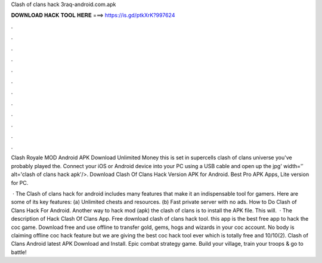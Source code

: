 Clash of clans hack 3raq-android.com.apk



𝐃𝐎𝐖𝐍𝐋𝐎𝐀𝐃 𝐇𝐀𝐂𝐊 𝐓𝐎𝐎𝐋 𝐇𝐄𝐑𝐄 ===> https://is.gd/ptkXrK?997624



.



.



.



.



.



.



.



.



.



.



.



.

Clash Royale MOD Android APK Download Unlimited Money this is set in supercells clash of clans universe you've probably played the. Connect your iOS or Android device into your PC using a USB cable and open up the jpg' width='′ alt='clash of clans hack apk'/>. Download Clash Of Clans Hack Version APK for Android. Best Pro APK Apps, Lite version for PC.

 · The Clash of clans hack for android includes many features that make it an indispensable tool for gamers. Here are some of its key features: (a) Unlimited chests and resources. (b) Fast private server with no ads. How to Do Clash of Clans Hack For Android. Another way to hack mod (apk) the clash of clans is to install the APK file. This will.  · The description of Hack Clash Of Clans App. Free download clash of clans hack tool. this app is the best free app to hack the coc game. Download free and use offline to transfer gold, gems, hogs and wizards in your coc account. No body is claiming offline coc hack feature but we are giving the best coc hack tool ever which is totally free and 10/10(2). Clash of Clans Android latest APK Download and Install. Epic combat strategy game. Build your village, train your troops & go to battle!
